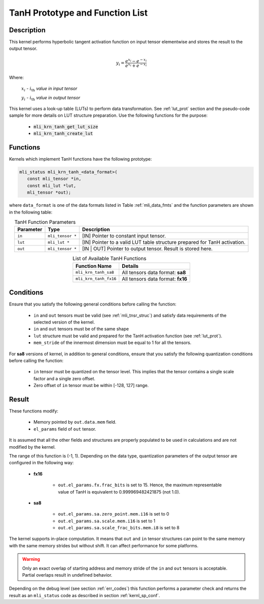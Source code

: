 .. _tanh_prot:

TanH Prototype and Function List
~~~~~~~~~~~~~~~~~~~~~~~~~~~~~~~~

Description
^^^^^^^^^^^

This kernel performs hyperbolic tangent activation function on input tensor elementwise 
and stores the result to the output tensor.

.. math:: y_{i} = \frac{e^{x_{i}} - e^{{- x}_{i}}}{e^{x_{i}} + e^{{- x}_{i}}}

Where:

   :math:`x_{i}` *-* :math:`i_{\text{th}}` *value in input tensor*

   :math:`y_{i}` *-* :math:`i_{\text{th}}` *value in output tensor*



This kernel uses a look-up table (LUTs) to perform data transformation. 
See :ref:`lut_prot` section and the pseudo-code sample for more details on LUT structure preparation.
Use the following functions for the purpose:

 - :code:`mli_krn_tanh_get_lut_size`
 - :code:`mli_krn_tanh_create_lut`

Functions
^^^^^^^^^

Kernels which implement TanH functions have the following prototype:

.. code:: c

   mli_status mli_krn_tanh_<data_format>(
      const mli_tensor *in,
      const mli_lut *lut,
      mli_tensor *out);
	  
where ``data_format`` is one of the data formats listed in Table :ref:`mli_data_fmts` and the function 
parameters are shown in the following table:

.. table:: TanH Function Parameters
   :align: center
   :widths: auto
   
   +----------------+--------------------+--------------------------------------------+
   | **Parameter**  | **Type**           | **Description**                            |
   +================+====================+============================================+
   | ``in``         | ``mli_tensor *``   | [IN] Pointer to constant input tensor.     |
   +----------------+--------------------+--------------------------------------------+
   | ``lut``        | ``mli_lut *``      | [IN] Pointer to a valid LUT table          |
   |                |                    | structure prepared for TanH activation.    |
   +----------------+--------------------+--------------------------------------------+
   | ``out``        | ``mli_tensor *``   | [IN | OUT] Pointer to output tensor.       |
   |                |                    | Result is stored here.                     |
   +----------------+--------------------+--------------------------------------------+
..

.. table:: List of Available TanH Functions
   :align: center
   :widths: auto
   
   +------------------------+------------------------------------+
   | **Function Name**      | **Details**                        |
   +========================+====================================+
   | ``mli_krn_tanh_sa8``   | All tensors data format: **sa8**   |
   +------------------------+------------------------------------+
   | ``mli_krn_tanh_fx16``  | All tensors data format: **fx16**  |
   +------------------------+------------------------------------+
..

Conditions
^^^^^^^^^^

Ensure that you satisfy the following general conditions before calling the function:

 - ``in`` and ``out`` tensors must be valid (see :ref:`mli_tnsr_struc`)
   and satisfy data requirements of the selected version of the kernel.

 - ``in`` and ``out`` tensors must be of the same shape

 - ``lut`` structure must be valid and prepared for the TanH activation function (see :ref:`lut_prot`).

 - ``mem_stride`` of the innermost dimension must be equal to 1 for all the tensors.

For **sa8** versions of kernel, in addition to general conditions, ensure that you satisfy 
the following quantization conditions before calling the function:

 - ``in`` tensor must be quantized on the tensor level. This implies that the tensor 
   contains a single scale factor and a single zero offset.

 - Zero offset of ``in`` tensor must be within [-128, 127] range.

Result
^^^^^^

These functions modify:

 - Memory pointed by ``out.data.mem`` field.  
 - ``el_params`` field of ``out`` tensor. 

It is assumed that all the other fields and structures are properly populated 
to be used in calculations and are not modified by the kernel.

The range of this function is (-1, 1).  Depending on the data type, quantization parameters of the output 
tensor are configured in the following way:

 - **fx16**

    - ``out.el_params.fx.frac_bits`` is set to 15. Hence, the maximum representable value of TanH is
      equivalent to 0.999969482421875 (not 1.0).

 - **sa8**

    - ``out.el_params.sa.zero_point.mem.i16`` is set to 0

    - ``out.el_params.sa.scale.mem.i16`` is set to 1

    - ``out.el_params.sa.scale_frac_bits.mem.i8`` is set to 8

The kernel supports in-place computation. It means that ``out`` and ``in`` tensor structures 
can point to the same memory with the same memory strides but without shift.
It can affect performance for some platforms.

.. warning::

  Only an exact overlap of starting address and memory stride of the ``in`` and ``out`` 
  tensors is acceptable. Partial overlaps result in undefined behavior.
..

Depending on the debug level (see section :ref:`err_codes`) this function performs a parameter 
check and returns the result as an ``mli_status`` code as described in section :ref:`kernl_sp_conf`.	
